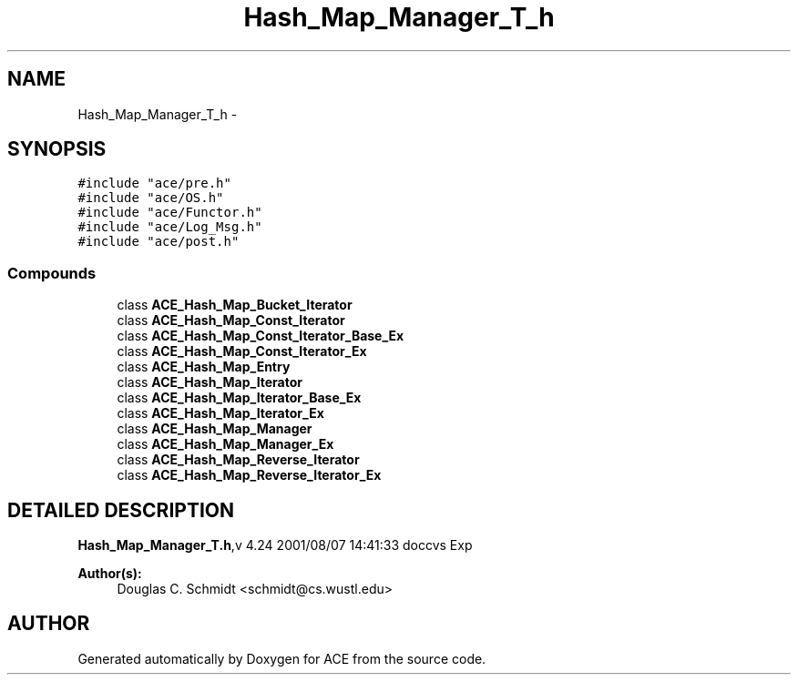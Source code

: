 .TH Hash_Map_Manager_T_h 3 "5 Oct 2001" "ACE" \" -*- nroff -*-
.ad l
.nh
.SH NAME
Hash_Map_Manager_T_h \- 
.SH SYNOPSIS
.br
.PP
\fC#include "ace/pre.h"\fR
.br
\fC#include "ace/OS.h"\fR
.br
\fC#include "ace/Functor.h"\fR
.br
\fC#include "ace/Log_Msg.h"\fR
.br
\fC#include "ace/post.h"\fR
.br

.SS Compounds

.in +1c
.ti -1c
.RI "class \fBACE_Hash_Map_Bucket_Iterator\fR"
.br
.ti -1c
.RI "class \fBACE_Hash_Map_Const_Iterator\fR"
.br
.ti -1c
.RI "class \fBACE_Hash_Map_Const_Iterator_Base_Ex\fR"
.br
.ti -1c
.RI "class \fBACE_Hash_Map_Const_Iterator_Ex\fR"
.br
.ti -1c
.RI "class \fBACE_Hash_Map_Entry\fR"
.br
.ti -1c
.RI "class \fBACE_Hash_Map_Iterator\fR"
.br
.ti -1c
.RI "class \fBACE_Hash_Map_Iterator_Base_Ex\fR"
.br
.ti -1c
.RI "class \fBACE_Hash_Map_Iterator_Ex\fR"
.br
.ti -1c
.RI "class \fBACE_Hash_Map_Manager\fR"
.br
.ti -1c
.RI "class \fBACE_Hash_Map_Manager_Ex\fR"
.br
.ti -1c
.RI "class \fBACE_Hash_Map_Reverse_Iterator\fR"
.br
.ti -1c
.RI "class \fBACE_Hash_Map_Reverse_Iterator_Ex\fR"
.br
.in -1c
.SH DETAILED DESCRIPTION
.PP 
.PP
\fBHash_Map_Manager_T.h\fR,v 4.24 2001/08/07 14:41:33 doccvs Exp
.PP
\fBAuthor(s): \fR
.in +1c
 Douglas C. Schmidt <schmidt@cs.wustl.edu>
.PP
.SH AUTHOR
.PP 
Generated automatically by Doxygen for ACE from the source code.